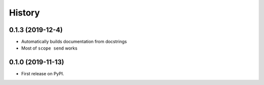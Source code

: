 =======
History
=======

0.1.3 (2019-12-4)
-----------------

* Automatically builds documentation from docstrings
* Most of ``scope send`` works

0.1.0 (2019-11-13)
------------------

* First release on PyPI.
